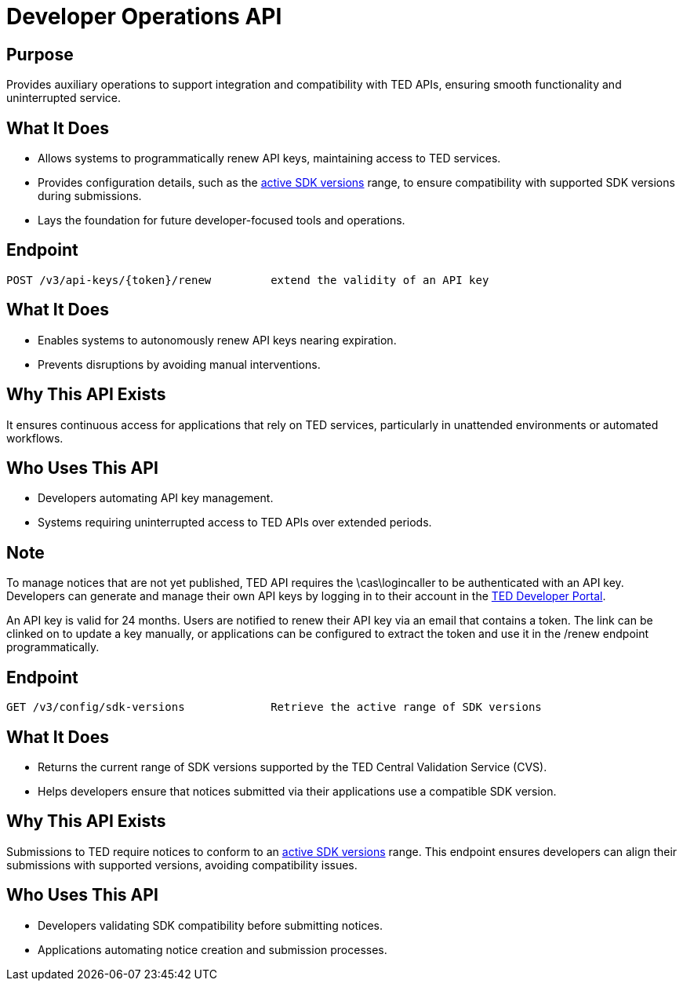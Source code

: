 = Developer Operations API  

== Purpose 
Provides auxiliary operations to support integration and compatibility with TED APIs, ensuring smooth functionality and uninterrupted service. 

== What It Does 
* Allows systems to programmatically renew API keys, maintaining access to TED services. 
* Provides configuration details, such as the https://docs.ted.europa.eu/eforms-common/active-versions/index.html#version-range[active SDK versions] range, to ensure compatibility with supported SDK versions during submissions. 
* Lays the foundation for future developer-focused tools and operations. 

== Endpoint

[source]
----
POST /v3/api-keys/{token}/renew		extend the validity of an API key
----  

== What It Does 
* Enables systems to autonomously renew API keys nearing expiration. 
* Prevents disruptions by avoiding manual interventions. 

== Why This API Exists
It ensures continuous access for applications that rely on TED services, particularly in unattended environments or automated workflows.

== Who Uses This API
* Developers automating API key management. 
* Systems requiring uninterrupted access to TED APIs over extended periods. 

== Note
To manage notices that are not yet published, TED API requires the \cas\logincaller to be authenticated with an API key. Developers can generate and manage their own API keys by logging in to their account in the https://developer.ted.europa.eu/[TED Developer Portal].

An API key is valid for 24 months. Users are notified to renew their API key via an email that contains a token. The link can be clinked on to update a key manually, or applications can be configured to extract the token and use it in the /renew endpoint programmatically.   


== Endpoint

[source]
----
GET /v3/config/sdk-versions		Retrieve the active range of SDK versions
----  

== What It Does 
* Returns the current range of SDK versions supported by the TED Central Validation Service (CVS). 
* Helps developers ensure that notices submitted via their applications use a compatible SDK version. 

== Why This API Exists
Submissions to TED require notices to conform to an https://docs.ted.europa.eu/eforms-common/active-versions/index.html#version-range[active SDK versions] range. This endpoint ensures developers can align their submissions with supported versions, avoiding compatibility issues.

== Who Uses This API
* Developers validating SDK compatibility before submitting notices. 
* Applications automating notice creation and submission processes.
